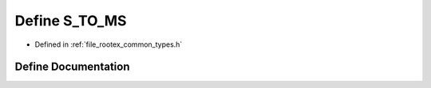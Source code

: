 .. _exhale_define_types_8h_1a5158f69fbfdd762018685cdd07fda63d:

Define S_TO_MS
==============

- Defined in :ref:`file_rootex_common_types.h`


Define Documentation
--------------------


.. doxygendefine:: S_TO_MS
